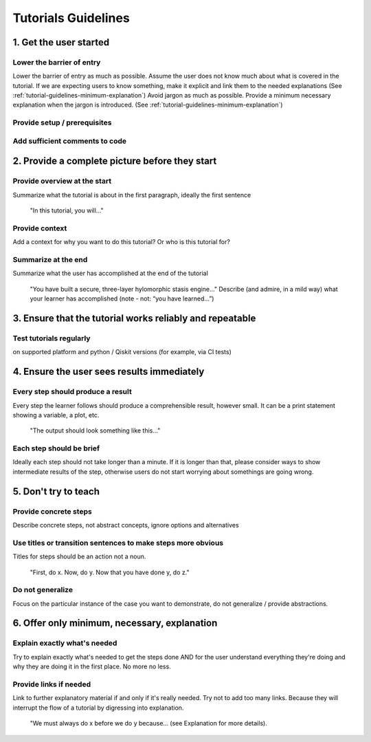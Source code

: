 ####################
Tutorials Guidelines
####################

1. Get the user started
=======================

Lower the barrier of entry 
--------------------------

Lower the barrier of entry as much as possible. Assume the user does not know much about what is
covered in the tutorial. If we are expecting users to know something, make it explicit and link them
to the needed explanations (See :ref:`tutorial-guidelines-minimum-explanation`) Avoid jargon as much as possible. Provide a minimum
necessary explanation when the jargon is introduced. (See :ref:`tutorial-guidelines-minimum-explanation`)
 
Provide setup / prerequisites
-----------------------------

Add sufficient comments to code
-------------------------------

2. Provide a complete picture before they start
===============================================

Provide overview at the start
-----------------------------

Summarize what the tutorial is about in the first paragraph, ideally the first sentence

    "In this tutorial, you will..."

Provide context
---------------

Add a context for why you want to do this tutorial? Or who is this tutorial for?

Summarize at the end
--------------------

Summarize what the user has accomplished at the end of the tutorial

    "You have built a secure, three-layer hylomorphic stasis engine…" Describe (and admire, in a 
    mild way) what your learner has accomplished (note - not: “you have learned…”)

3. Ensure that the tutorial works reliably and repeatable
=========================================================

Test tutorials regularly
------------------------

on supported platform and python / Qiskit versions (for example, via CI
tests)

4. Ensure the user sees results immediately
===========================================

Every step should produce a result
----------------------------------

Every step the learner follows should produce a comprehensible result, however small. It can 
be a print statement showing a variable, a plot, etc.
        
    "The output should look something like this…"

Each step should be brief
-------------------------
Ideally each step should not take longer than a minute. If it is longer than that, please consider
ways to show intermediate results of the step, otherwise users do not start worrying about
somethings are going wrong.


5. Don't try to teach
=====================

Provide concrete steps
----------------------

Describe concrete steps, not abstract concepts, ignore options and alternatives

Use titles or transition sentences to make steps more obvious
-------------------------------------------------------------
    
Titles for steps should be an action not a noun.

    "First, do x. Now, do y. Now that you have done y, do z."

Do not generalize
-----------------

Focus on the particular instance of the case you want to demonstrate, do not generalize / provide
abstractions.

.. _tutorial-guidelines-minimum-explanation:

6. Offer only minimum, necessary, explanation
=============================================

Explain exactly what's needed
-----------------------------

Try to explain exactly what's needed to get the steps done AND for the user understand
everything they're doing and why they are doing it in the first place. No more no less.  

Provide links if needed
-----------------------

Link to further explanatory material if and only if it's really needed. Try not to add too
many links. Because they will interrupt the flow of a tutorial by digressing into explanation.
    
    "We must always do x before we do y because… (see Explanation for more details).
